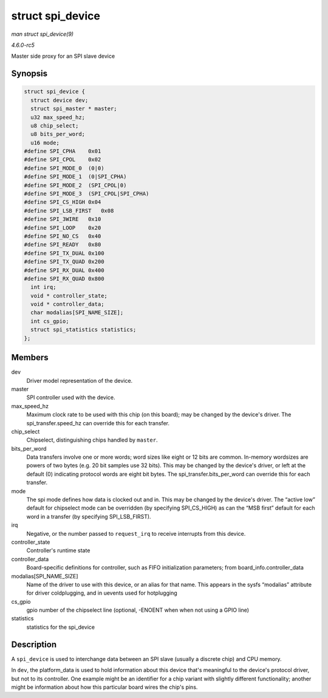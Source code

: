 .. -*- coding: utf-8; mode: rst -*-

.. _API-struct-spi-device:

=================
struct spi_device
=================

*man struct spi_device(9)*

*4.6.0-rc5*

Master side proxy for an SPI slave device


Synopsis
========

.. code-block:: c

    struct spi_device {
      struct device dev;
      struct spi_master * master;
      u32 max_speed_hz;
      u8 chip_select;
      u8 bits_per_word;
      u16 mode;
    #define SPI_CPHA    0x01
    #define SPI_CPOL    0x02
    #define SPI_MODE_0  (0|0)
    #define SPI_MODE_1  (0|SPI_CPHA)
    #define SPI_MODE_2  (SPI_CPOL|0)
    #define SPI_MODE_3  (SPI_CPOL|SPI_CPHA)
    #define SPI_CS_HIGH 0x04
    #define SPI_LSB_FIRST   0x08
    #define SPI_3WIRE   0x10
    #define SPI_LOOP    0x20
    #define SPI_NO_CS   0x40
    #define SPI_READY   0x80
    #define SPI_TX_DUAL 0x100
    #define SPI_TX_QUAD 0x200
    #define SPI_RX_DUAL 0x400
    #define SPI_RX_QUAD 0x800
      int irq;
      void * controller_state;
      void * controller_data;
      char modalias[SPI_NAME_SIZE];
      int cs_gpio;
      struct spi_statistics statistics;
    };


Members
=======

dev
    Driver model representation of the device.

master
    SPI controller used with the device.

max_speed_hz
    Maximum clock rate to be used with this chip (on this board); may be
    changed by the device's driver. The spi_transfer.speed_hz can
    override this for each transfer.

chip_select
    Chipselect, distinguishing chips handled by ``master``.

bits_per_word
    Data transfers involve one or more words; word sizes like eight or
    12 bits are common. In-memory wordsizes are powers of two bytes
    (e.g. 20 bit samples use 32 bits). This may be changed by the
    device's driver, or left at the default (0) indicating protocol
    words are eight bit bytes. The spi_transfer.bits_per_word can
    override this for each transfer.

mode
    The spi mode defines how data is clocked out and in. This may be
    changed by the device's driver. The “active low” default for
    chipselect mode can be overridden (by specifying SPI_CS_HIGH) as
    can the “MSB first” default for each word in a transfer (by
    specifying SPI_LSB_FIRST).

irq
    Negative, or the number passed to ``request_irq`` to receive
    interrupts from this device.

controller_state
    Controller's runtime state

controller_data
    Board-specific definitions for controller, such as FIFO
    initialization parameters; from board_info.controller_data

modalias[SPI_NAME_SIZE]
    Name of the driver to use with this device, or an alias for that
    name. This appears in the sysfs “modalias” attribute for driver
    coldplugging, and in uevents used for hotplugging

cs_gpio
    gpio number of the chipselect line (optional, -ENOENT when when not
    using a GPIO line)

statistics
    statistics for the spi_device


Description
===========

A ``spi_device`` is used to interchange data between an SPI slave
(usually a discrete chip) and CPU memory.

In ``dev``, the platform_data is used to hold information about this
device that's meaningful to the device's protocol driver, but not to its
controller. One example might be an identifier for a chip variant with
slightly different functionality; another might be information about how
this particular board wires the chip's pins.


.. ------------------------------------------------------------------------------
.. This file was automatically converted from DocBook-XML with the dbxml
.. library (https://github.com/return42/sphkerneldoc). The origin XML comes
.. from the linux kernel, refer to:
..
.. * https://github.com/torvalds/linux/tree/master/Documentation/DocBook
.. ------------------------------------------------------------------------------
